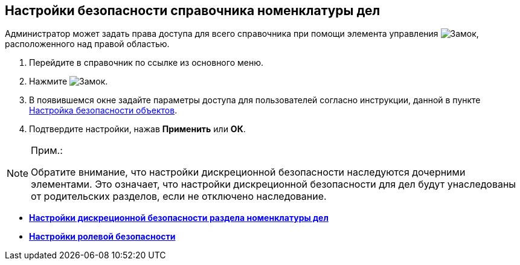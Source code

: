 
== Настройки безопасности справочника номенклатуры дел

Администратор может задать права доступа для всего справочника при помощи элемента управления image:buttons/security.png[Замок], расположенного над правой областью.

[[NomenclatureGeneralSecurity__assignrights]]
. [.ph .cmd]#Перейдите в справочник по ссылке из основного меню.#
. [.ph .cmd]#Нажмите image:buttons/security.png[Замок].#
. [.ph .cmd]#В появившемся окне задайте параметры доступа для пользователей согласно инструкции, данной в пункте xref:Security.adoc[Настройка безопасности объектов].#
. [.ph .cmd]#Подтвердите настройки, нажав [.ph .uicontrol]*Применить* или [.ph .uicontrol]*ОК*.#

[[NomenclatureGeneralSecurity__postreq_id1_tmk_t4b]]
[NOTE]
====
[.note__title]#Прим.:#

Обратите внимание, что настройки дискреционной безопасности наследуются дочерними элементами. Это означает, что настройки дискреционной безопасности для дел будут унаследованы от родительских разделов, если не отключено наследование.
====

* *xref:NomenclatureSecurity.adoc[Настройки дискреционной безопасности раздела номенклатуры дел]* +
* *xref:NomenclatureSecurity2.adoc[Настройки ролевой безопасности]* +
